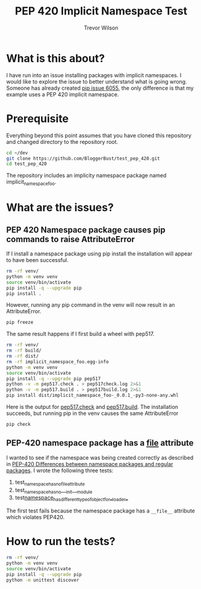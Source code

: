 #+TITLE: PEP 420 Implicit Namespace Test
#+AUTHOR: Trevor Wilson
#+DESCRIPTION: Exploring issues with implicit namespace
#+STARTUP: showall

* What is this about?
I have run into an issue installing packages with implicit namespaces. I would like to explore the issue to better understand what is going wrong. Someone has already created [[https://github.com/pypa/pip/issues/6055][pip issue 6055]], the only difference is that my example uses a PEP 420 implicit namespace.

* Prerequisite
Everything beyond this point assumes that you have cloned this repository and changed directory to the repository root.
#+begin_src sh
  cd ~/dev
  git clone https://github.com/BloggerBust/test_pep_420.git
  cd test_pep_420
#+end_src

The repository includes an implicity namespace package named implicit_namespace_foo. 
* What are the issues?

** PEP 420 Namespace package causes pip commands to raise AttributeError
If I install a namespace package using pip install the installation will appear to have been successful.

#+begin_src sh :results output scalar replace :shebang "#!/bin/bash" :dir ~/dev/test_pep_420 
  rm -rf venv/
  python -m venv venv
  source venv/bin/activate
  pip install -q --upgrade pip
  pip install .
#+end_src

#+RESULTS:
#+BEGIN_EXAMPLE
Processing /home/dustfinger/dev/test_pep_420
  Installing build dependencies: started
  Installing build dependencies: finished with status 'done'
  Getting requirements to build wheel: started
  Getting requirements to build wheel: finished with status 'done'
    Preparing wheel metadata: started
    Preparing wheel metadata: finished with status 'done'
Collecting importlib-metadata; python_version < "3.8"
  Using cached importlib_metadata-1.5.0-py2.py3-none-any.whl (30 kB)
Collecting zipp>=0.5
  Using cached zipp-2.2.0-py36-none-any.whl (4.6 kB)
Building wheels for collected packages: implicit-namespace-foo
  Building wheel for implicit-namespace-foo (PEP 517): started
  Building wheel for implicit-namespace-foo (PEP 517): finished with status 'done'
  Created wheel for implicit-namespace-foo: filename=implicit_namespace_foo-_0.0.1_-py3-none-any.whl size=7914 sha256=e12d997d800e6cbb371208eb725d348757a3caed714da7f7f9eecc391fcbfe28
  Stored in directory: /tmp/pip-ephem-wheel-cache-fbdg1dsg/wheels/a1/bc/a2/69bb6d6d62c3e25ab139a0e981c28ea2a0716b4216ee00485a
Successfully built implicit-namespace-foo
Installing collected packages: zipp, importlib-metadata, implicit-namespace-foo
Successfully installed implicit-namespace-foo--0.0.1- importlib-metadata-1.5.0 zipp-2.2.0
#+END_EXAMPLE

However, running any pip command in the venv will now result in an AttributeError.
#+begin_src sh :results output scalar replace :shebang "#!/bin/bash" :dir ~/dev/test_pep_420 :wrap example
  pip freeze
#+end_src

#+RESULTS:
#+begin_example
Error processing line 1 of /home/dustfinger/dev/test_pep_420/venv/lib/python3.7/site-packages/implicit_namespace_foo-_0.0.1_-py3.7-nspkg.pth:

  Traceback (most recent call last):
    File "/usr/lib/python-exec/python3.7/../../../lib/python3.7/site.py", line 168, in addpackage
      exec(line)
    File "<string>", line 1, in <module>
    File "<frozen importlib._bootstrap>", line 580, in module_from_spec
  AttributeError: 'NoneType' object has no attribute 'loader'

Remainder of file ignored
Error processing line 1 of /home/dustfinger/dev/test_pep_420/venv/lib/python3.7/site-packages/implicit_namespace_foo-_0.0.1_-py3.7-nspkg.pth:

  Traceback (most recent call last):
    File "/usr/lib/python-exec/python3.7/../../../lib/python3.7/site.py", line 168, in addpackage
      exec(line)
    File "<string>", line 1, in <module>
    File "<frozen importlib._bootstrap>", line 580, in module_from_spec
  AttributeError: 'NoneType' object has no attribute 'loader'

Remainder of file ignored
implicit-namespace-foo===-0.0.1-
importlib-metadata==1.5.0
zipp==2.2.0
#+end_example

The same result happens if I first build a wheel with pep517.
#+begin_src sh :results output scalar replace :shebang "#!/bin/bash" :dir ~/dev/test_pep_420 :wrap example
  rm -rf venv/
  rm -rf build/
  rm -rf dist/
  rm -rf implicit_namespace_foo.egg-info
  python -m venv venv
  source venv/bin/activate
  pip install -q --upgrade pip pep517
  python -v -m pep517.check . > pep517check.log 2>&1
  python -v -m pep517.build . > pep517build.log 2>&1
  pip install dist/implicit_namespace_foo-_0.0.1_-py3-none-any.whl
#+end_src

#+RESULTS:
#+begin_example
Processing ./dist/implicit_namespace_foo-_0.0.1_-py3-none-any.whl
Requirement already satisfied: importlib-metadata; python_version < "3.8" in ./venv/lib/python3.7/site-packages (from implicit-namespace-foo==-0.0.1-) (1.5.0)
Requirement already satisfied: zipp>=0.5 in ./venv/lib/python3.7/site-packages (from importlib-metadata; python_version < "3.8"->implicit-namespace-foo==-0.0.1-) (2.2.0)
Installing collected packages: implicit-namespace-foo
Successfully installed implicit-namespace-foo--0.0.1-
#+end_example

Here is the output for [[file:pep517check.log][pep517.check]] and [[file:pep517build.log][pep517.build]]. The installation succeeds, but running pip in the venv causes the same AttributeError
#+begin_src sh :results output scalar replace :shebang "#!/bin/bash" :dir ~/dev/test_pep_420 :wrap example
pip check
#+end_src

#+RESULTS:
#+begin_example
Error processing line 1 of /home/dustfinger/dev/test_pep_420/venv/lib/python3.7/site-packages/implicit_namespace_foo-_0.0.1_-py3.7-nspkg.pth:

  Traceback (most recent call last):
    File "/usr/lib/python-exec/python3.7/../../../lib/python3.7/site.py", line 168, in addpackage
      exec(line)
    File "<string>", line 1, in <module>
    File "<frozen importlib._bootstrap>", line 580, in module_from_spec
  AttributeError: 'NoneType' object has no attribute 'loader'

Remainder of file ignored
Error processing line 1 of /home/dustfinger/dev/test_pep_420/venv/lib/python3.7/site-packages/implicit_namespace_foo-_0.0.1_-py3.7-nspkg.pth:

  Traceback (most recent call last):
    File "/usr/lib/python-exec/python3.7/../../../lib/python3.7/site.py", line 168, in addpackage
      exec(line)
    File "<string>", line 1, in <module>
    File "<frozen importlib._bootstrap>", line 580, in module_from_spec
  AttributeError: 'NoneType' object has no attribute 'loader'

Remainder of file ignored
No broken requirements found.
#+end_example

** PEP-420 namespace package has a __file__ attribute
I wanted to see if the namespace was being created correctly as described in [[https://www.python.org/dev/peps/pep-0420/#differences-between-namespace-packages-and-regular-packages][PEP-420 Differences between namespace packages and regular packages]]. I wrote the following three tests:
1. test_namespace_has_no_file_attribute
2. test_namespace_has_no___init___module
3. test_namespace_has_different_type_of_object_for__loader__

The first test fails because the namespace package has a =__file__= attribute which violates PEP420.

* How to run the tests?
#+begin_src sh :results output scalar replace :shebang "#!/bin/bash" :dir ~/dev/test_pep_420 :wrap example
  rm -rf venv/
  python -m venv venv
  source venv/bin/activate
  pip install -q --upgrade pip
  python -m unittest discover
#+end_src

#+RESULTS:
#+begin_example
..F
======================================================================
FAIL: test_namespace_has_no_file_attribute (test.bar.test_pep420_implicit_namespace_package.TestPep420ImplicitNamespacePackage)
----------------------------------------------------------------------
Traceback (most recent call last):
  File "/home/dustfinger/dev/test_pep_420/test/bar/test_pep420_implicit_namespace_package.py", line 14, in test_namespace_has_no_file_attribute
    self.assertFalse(hasattr(implicit_namespace_foo, '__file__'))
AssertionError: True is not false

----------------------------------------------------------------------
Ran 3 tests in 0.000s

FAILED (failures=1)
#+end_example
